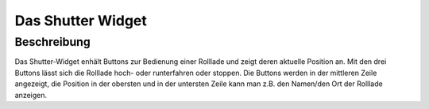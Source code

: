 .. _tile-shutter:

Das Shutter Widget
=================

.. api-doc:: cv.ui.structure.tile.Controller

Beschreibung
------------

Das Shutter-Widget enhält Buttons zur Bedienung einer Rolllade und zeigt deren aktuelle Position an.
Mit den drei Buttons lässt sich die Rolllade hoch- oder runterfahren oder stoppen.
Die Buttons werden in der mittleren Zeile angezeigt, die Position in der obersten und in der
untersten Zeile kann man z.B. den Namen/den Ort der Rolllade anzeigen.


.. widget-example::

    <settings design="tile">
        <screenshot name="cv-shutter" margin="0 10 10 0">
            <data address="1/4/0">0</data>
        </screenshot>
    </settings>
    <cv-meta>
        <cv-mapping name="light">
            <entry value="1">ri-lightbulb-fill</entry>
            <entry value="0">ri-lightbulb-line</entry>
        </cv-mapping>
        <cv-styling name="button">
            <entry value="1">active</entry>
            <entry value="0">inactive</entry>
        </cv-styling>
    </cv-meta>
    <cv-shutter styling="button">
        <cv-address slot="downAddress" transform="OH:rollershutter" mode="write" value="100" backend="main">Shutter_FF_Living</cv-address>
        <cv-address slot="stopAddress" transform="OH:rollershutter" mode="write" value="STOP" backend="main">Shutter_FF_Living</cv-address>
        <cv-address slot="upAddress" transform="OH:rollershutter" mode="write" value="0" backend="main">Shutter_FF_Living</cv-address>
        <cv-address slot="positionAddress" transform="OH:number" mode="read" backend="main">Shutter_FF_Living</cv-address>
        <span slot="primaryLabel">Default</span>
    </cv-shutter>